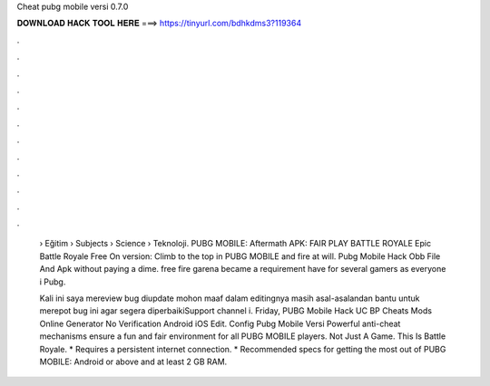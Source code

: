 Cheat pubg mobile versi 0.7.0



𝐃𝐎𝐖𝐍𝐋𝐎𝐀𝐃 𝐇𝐀𝐂𝐊 𝐓𝐎𝐎𝐋 𝐇𝐄𝐑𝐄 ===> https://tinyurl.com/bdhkdms3?119364



.



.



.



.



.



.



.



.



.



.



.



.

 › Eğitim › Subjects › Science › Teknoloji. PUBG MOBILE: Aftermath APK: FAIR PLAY BATTLE ROYALE Epic Battle Royale Free On version: Climb to the top in PUBG MOBILE and fire at will. Pubg Mobile Hack Obb File And Apk ﻿without paying a dime. free fire garena became a requirement have for several gamers as everyone i Pubg.
 
 Kali ini saya mereview bug diupdate mohon maaf dalam editingnya masih asal-asalandan bantu untuk merepot bug ini agar segera diperbaikiSupport channel i. Friday, PUBG Mobile Hack UC BP Cheats Mods Online Generator No Verification Android iOS Edit.  Config Pubg Mobile Versi  Powerful anti-cheat mechanisms ensure a fun and fair environment for all PUBG MOBILE players. Not Just A Game. This Is Battle Royale. * Requires a persistent internet connection. * Recommended specs for getting the most out of PUBG MOBILE: Android or above and at least 2 GB RAM.
